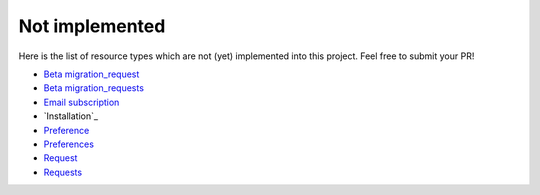 Not implemented
---------------

Here is the list of resource types which are not (yet) implemented into this project.
Feel free to submit your PR!

- `Beta migration_request`_
- `Beta migration_requests`_
- `Email subscription`_
- `Installation`_
- `Preference`_
- `Preferences`_
- `Request`_
- `Requests`_

.. _Beta migration_request: https://developer.travis-ci.org/resource/beta_migration_request
.. _Beta migration_requests: https://developer.travis-ci.org/resource/beta_migration_requests
.. _Email subscription: https://developer.travis-ci.org/resource/email_subscription
.. _Preference: https://developer.travis-ci.org/resource/preference
.. _Preferences: https://developer.travis-ci.org/resource/preferences
.. _Request: https://developer.travis-ci.org/resource/request
.. _Requests: https://developer.travis-ci.org/resource/requests
